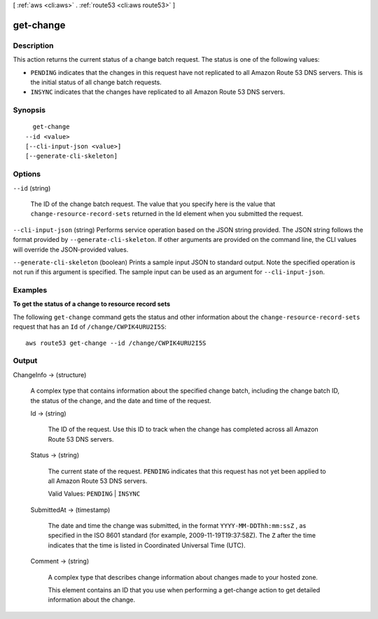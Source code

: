[ :ref:`aws <cli:aws>` . :ref:`route53 <cli:aws route53>` ]

.. _cli:aws route53 get-change:


**********
get-change
**********



===========
Description
===========



This action returns the current status of a change batch request. The status is one of the following values:

 

- ``PENDING`` indicates that the changes in this request have not replicated to all Amazon Route 53 DNS servers. This is the initial status of all change batch requests.

 

- ``INSYNC`` indicates that the changes have replicated to all Amazon Route 53 DNS servers. 



========
Synopsis
========

::

    get-change
  --id <value>
  [--cli-input-json <value>]
  [--generate-cli-skeleton]




=======
Options
=======

``--id`` (string)


  The ID of the change batch request. The value that you specify here is the value that ``change-resource-record-sets`` returned in the Id element when you submitted the request.

  

``--cli-input-json`` (string)
Performs service operation based on the JSON string provided. The JSON string follows the format provided by ``--generate-cli-skeleton``. If other arguments are provided on the command line, the CLI values will override the JSON-provided values.

``--generate-cli-skeleton`` (boolean)
Prints a sample input JSON to standard output. Note the specified operation is not run if this argument is specified. The sample input can be used as an argument for ``--cli-input-json``.



========
Examples
========

**To get the status of a change to resource record sets**

The following ``get-change`` command gets the status and other information about the ``change-resource-record-sets`` request that has an ``Id`` of ``/change/CWPIK4URU2I5S``::

  aws route53 get-change --id /change/CWPIK4URU2I5S



======
Output
======

ChangeInfo -> (structure)

  

  A complex type that contains information about the specified change batch, including the change batch ID, the status of the change, and the date and time of the request.

  

  Id -> (string)

    

    The ID of the request. Use this ID to track when the change has completed across all Amazon Route 53 DNS servers.

    

    

  Status -> (string)

    

    The current state of the request. ``PENDING`` indicates that this request has not yet been applied to all Amazon Route 53 DNS servers.

     

    Valid Values: ``PENDING`` | ``INSYNC`` 

    

    

  SubmittedAt -> (timestamp)

    

    The date and time the change was submitted, in the format ``YYYY-MM-DDThh:mm:ssZ`` , as specified in the ISO 8601 standard (for example, 2009-11-19T19:37:58Z). The ``Z`` after the time indicates that the time is listed in Coordinated Universal Time (UTC).

    

    

  Comment -> (string)

    

    A complex type that describes change information about changes made to your hosted zone.

     

    This element contains an ID that you use when performing a  get-change action to get detailed information about the change.

    

    

  

